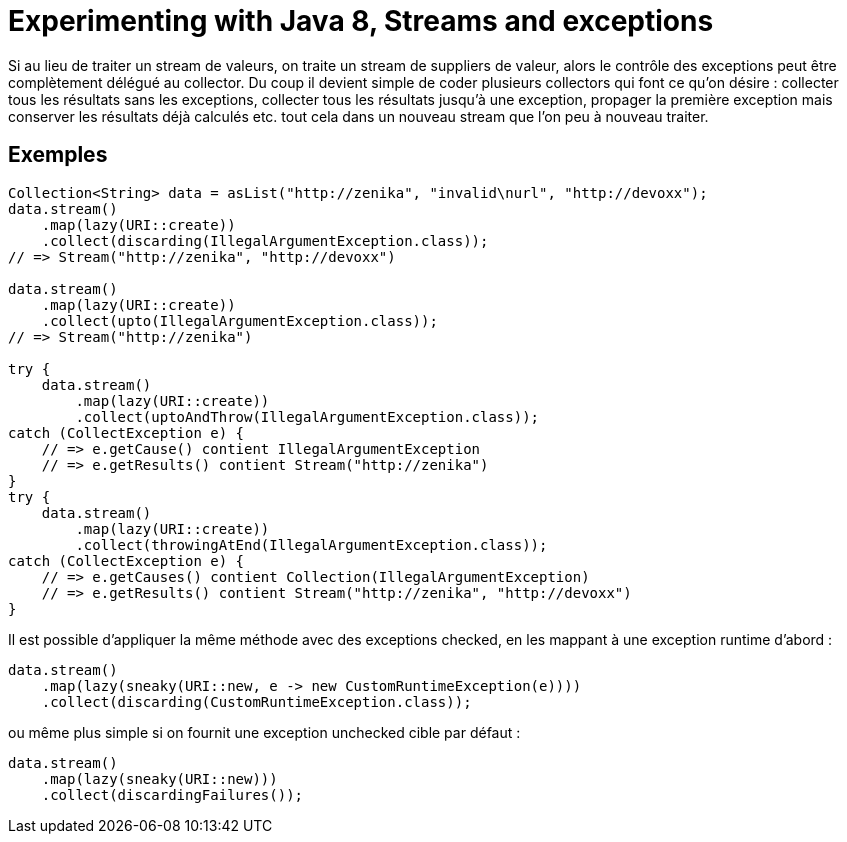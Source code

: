 = Experimenting with Java 8, Streams and exceptions

Si au lieu de traiter un stream de valeurs, on traite un stream de suppliers
de valeur, alors le contrôle des exceptions peut être complètement délégué au
collector. Du coup il devient simple de coder plusieurs collectors qui font
ce qu'on désire : collecter tous les résultats sans les exceptions, collecter
tous les résultats jusqu'à une exception, propager la première exception mais
conserver les résultats déjà calculés etc. tout cela dans un nouveau stream
que l'on peu à nouveau traiter.

== Exemples

[source,java]
----
Collection<String> data = asList("http://zenika", "invalid\nurl", "http://devoxx");
data.stream()
    .map(lazy(URI::create))
    .collect(discarding(IllegalArgumentException.class));
// => Stream("http://zenika", "http://devoxx")

data.stream()
    .map(lazy(URI::create))
    .collect(upto(IllegalArgumentException.class));
// => Stream("http://zenika")

try {
    data.stream()
        .map(lazy(URI::create))
        .collect(uptoAndThrow(IllegalArgumentException.class));
catch (CollectException e) {
    // => e.getCause() contient IllegalArgumentException
    // => e.getResults() contient Stream("http://zenika")
}
try {
    data.stream()
        .map(lazy(URI::create))
        .collect(throwingAtEnd(IllegalArgumentException.class));
catch (CollectException e) {
    // => e.getCauses() contient Collection(IllegalArgumentException)
    // => e.getResults() contient Stream("http://zenika", "http://devoxx")
}
----

Il est possible d'appliquer la même méthode avec des exceptions checked, en les mappant à une exception runtime d'abord :
[source,java]
----
data.stream()
    .map(lazy(sneaky(URI::new, e -> new CustomRuntimeException(e))))
    .collect(discarding(CustomRuntimeException.class));
----

ou même plus simple si on fournit une exception unchecked cible par défaut :
[source,java]
----
data.stream()
    .map(lazy(sneaky(URI::new)))
    .collect(discardingFailures());
----